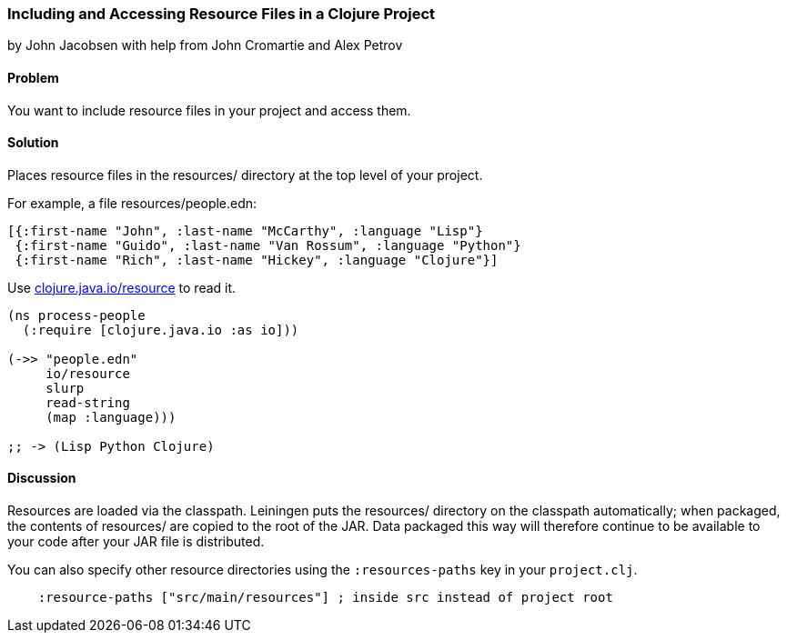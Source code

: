 [[sec_local_io_get_local_resource]]
=== Including and Accessing Resource Files in a Clojure Project
[role="byline"]
by John Jacobsen with help from John Cromartie and Alex Petrov

==== Problem

You want to include resource files in your project and access them.

==== Solution

Places resource files in the +resources/+ directory at the top level
of your project.

For example, a file +resources/people.edn+:

[source,clojure]
----
[{:first-name "John", :last-name "McCarthy", :language "Lisp"}
 {:first-name "Guido", :last-name "Van Rossum", :language "Python"}
 {:first-name "Rich", :last-name "Hickey", :language "Clojure"}]
----

Use http://clojuredocs.org/clojure_core/clojure.java.io/resource[+clojure.java.io/resource+] to read it.

[source,clojure]
----
(ns process-people
  (:require [clojure.java.io :as io]))

(->> "people.edn"
     io/resource
     slurp
     read-string
     (map :language)))

;; -> (Lisp Python Clojure)
----

==== Discussion

Resources are loaded via the classpath. Leiningen puts the
+resources/+ directory on the classpath automatically; when packaged,
the contents of +resources/+ are copied to the root of the JAR. Data
packaged this way will therefore continue to be available to your code
after your JAR file is distributed.

You can also specify other resource directories using the `:resources-paths` key in your `project.clj`.

[source,clojure]
----
    :resource-paths ["src/main/resources"] ; inside src instead of project root
----
